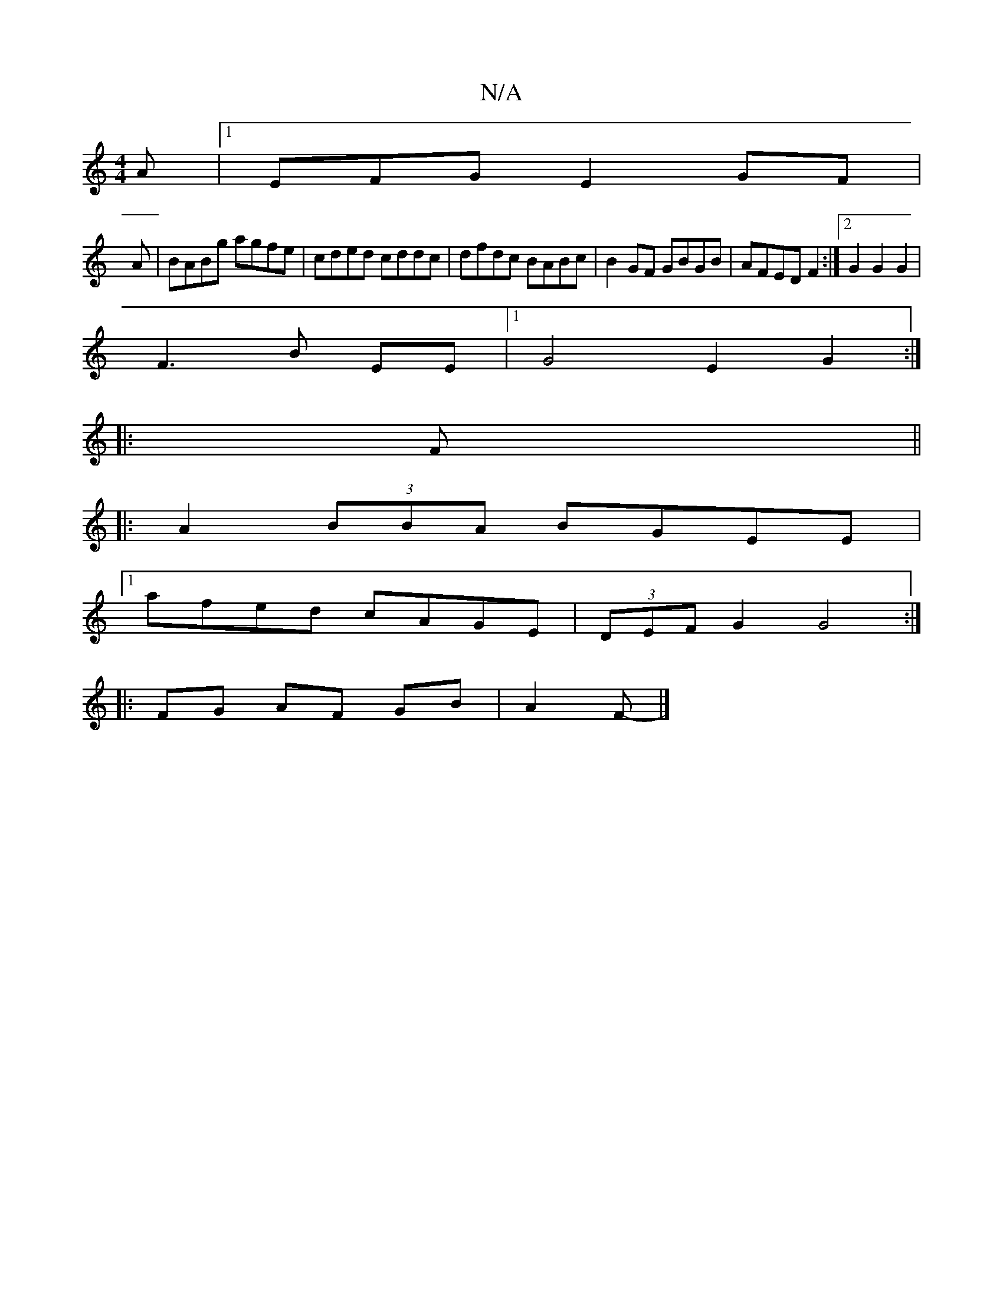X:1
T:N/A
M:4/4
R:N/A
K:Cmajor
A|1 EFG E2GF|
A|BABg agfe|cded cddc|dfdc BABc|B2GF GBGB|AFED F2:|2 G2 G2 G2|
F3 B EE|1 G4- E2 G2 :|
|: F ||
|:A2(3BBA BGEE|
[1 afed cAGE|(3DEF G2 G4:|
|:FG AF GB|A2 F- |] [M:24/2 FB,)D(G3 | c2d e2B | 